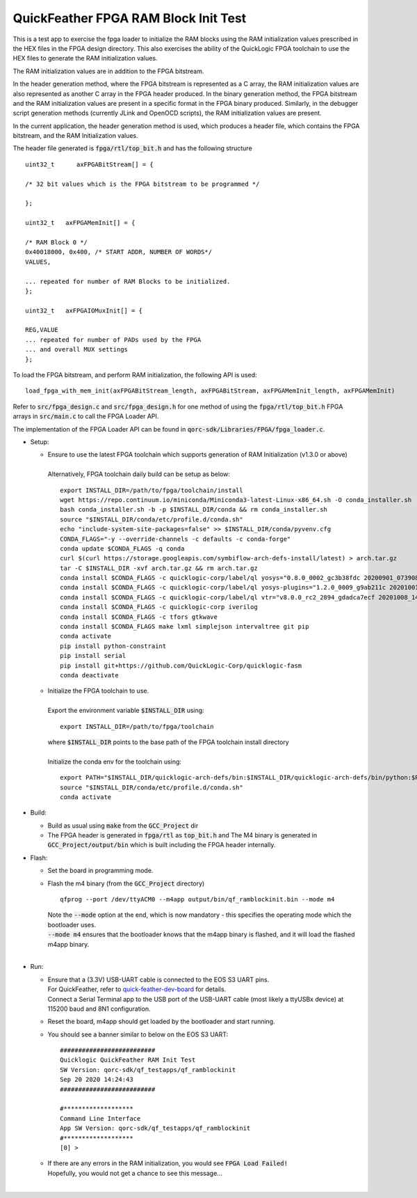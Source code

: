 QuickFeather FPGA RAM Block Init Test
=====================================

This is a test app to exercise the fpga loader to initialize the RAM blocks using the RAM initialization values prescribed in the HEX files in the FPGA design directory.
This also exercises the ability of the QuickLogic FPGA toolchain to use the HEX files to generate the RAM initialization values.

The RAM initialization values are in addition to the FPGA bitstream.

In the header generation method, where the FPGA bitstream is represented as a C array, the RAM initialization values are also represented as another C array in the FPGA header produced.
In the binary generation method, the FPGA bitstream and the RAM initialization values are present in a specific format in the FPGA binary produced.
Similarly, in the debugger script generation methods (currently JLink and OpenOCD scripts), the RAM initialization values are present.

In the current application, the header generation method is used, which produces a header file, which contains the FPGA bitstream, and the RAM Initialization values.

The header file generated is :code:`fpga/rtl/top_bit.h` and has the following structure

::

  uint32_t	axFPGABitStream[] = {

  /* 32 bit values which is the FPGA bitstream to be programmed */
  
  };
  
  uint32_t   axFPGAMemInit[] = {

  /* RAM Block 0 */
  0x40018000, 0x400, /* START ADDR, NUMBER OF WORDS*/
  VALUES,

  ... repeated for number of RAM Blocks to be initialized.
  };

  uint32_t   axFPGAIOMuxInit[] = {

  REG,VALUE
  ... repeated for number of PADs used by the FPGA
  ... and overall MUX settings
  };

To load the FPGA bitstream, and perform RAM initialization, the following API is used:

::

  load_fpga_with_mem_init(axFPGABitStream_length, axFPGABitStream, axFPGAMemInit_length, axFPGAMemInit)

Refer to :code:`src/fpga_design.c` and :code:`src/fpga_design.h` for one method of using the :code:`fpga/rtl/top_bit.h` FPGA arrays in :code:`src/main.c` to call the FPGA Loader API.

The implementation of the FPGA Loader API can be found in :code:`qorc-sdk/Libraries/FPGA/fpga_loader.c`.



- Setup:

  - | Ensure to use the latest FPGA toolchain which supports generation of RAM Initialization (v1.3.0 or above)
    |
    | Alternatively, FPGA toolchain daily build can be setup as below:

    ::
      
      export INSTALL_DIR=/path/to/fpga/toolchain/install
      wget https://repo.continuum.io/miniconda/Miniconda3-latest-Linux-x86_64.sh -O conda_installer.sh
      bash conda_installer.sh -b -p $INSTALL_DIR/conda && rm conda_installer.sh
      source "$INSTALL_DIR/conda/etc/profile.d/conda.sh"
      echo "include-system-site-packages=false" >> $INSTALL_DIR/conda/pyvenv.cfg
      CONDA_FLAGS="-y --override-channels -c defaults -c conda-forge"
      conda update $CONDA_FLAGS -q conda
      curl $(curl https://storage.googleapis.com/symbiflow-arch-defs-install/latest) > arch.tar.gz
      tar -C $INSTALL_DIR -xvf arch.tar.gz && rm arch.tar.gz
      conda install $CONDA_FLAGS -c quicklogic-corp/label/ql yosys="0.8.0_0002_gc3b38fdc 20200901_073908" python=3.7
      conda install $CONDA_FLAGS -c quicklogic-corp/label/ql yosys-plugins="1.2.0_0009_g9ab211c 20201001_121833"
      conda install $CONDA_FLAGS -c quicklogic-corp/label/ql vtr="v8.0.0_rc2_2894_gdadca7ecf 20201008_140004"
      conda install $CONDA_FLAGS -c quicklogic-corp iverilog
      conda install $CONDA_FLAGS -c tfors gtkwave
      conda install $CONDA_FLAGS make lxml simplejson intervaltree git pip
      conda activate
      pip install python-constraint
      pip install serial
      pip install git+https://github.com/QuickLogic-Corp/quicklogic-fasm
      conda deactivate
    
  - | Initialize the FPGA toolchain to use.
    |
    | Export the environment variable :code:`$INSTALL_DIR` using:
    
    ::
    
      export INSTALL_DIR=/path/to/fpga/toolchain
      
    | where :code:`$INSTALL_DIR` points to the base path of the FPGA toolchain install directory
    |
    | Initialize the conda env for the toolchain using:
    
    ::
    
     export PATH="$INSTALL_DIR/quicklogic-arch-defs/bin:$INSTALL_DIR/quicklogic-arch-defs/bin/python:$PATH"
     source "$INSTALL_DIR/conda/etc/profile.d/conda.sh"
     conda activate

- Build:

  - Build as usual using :code:`make` from the :code:`GCC_Project` dir

  - The FPGA header is generated in :code:`fpga/rtl` as :code:`top_bit.h` and The M4 binary is generated in :code:`GCC_Project/output/bin` which is built including the FPGA header internally.

- Flash:

  - Set the board in programming mode.

  - | Flash the m4 binary (from the :code:`GCC_Project` directory)
    
    ::

      qfprog --port /dev/ttyACM0 --m4app output/bin/qf_ramblockinit.bin --mode m4

    | Note the :code:`--mode` option at the end, which is now mandatory - this specifies the operating mode which the bootloader uses.
    | :code:`--mode m4` ensures that the bootloader knows that the m4app binary is flashed, and it will load the flashed m4app binary.
    |


- Run:

  - | Ensure that a (3.3V) USB-UART cable is connected to the EOS S3 UART pins.
    | For QuickFeather, refer to `quick-feather-dev-board <https://github.com/QuickLogic-Corp/quick-feather-dev-board#advanced>`_ for details.
    | Connect a Serial Terminal app to the USB port of the USB-UART cable (most likely a ttyUSBx device) at 115200 baud and 8N1 configuration.

  - Reset the board, m4app should get loaded by the bootloader and start running.

  - You should see a banner similar to below on the EOS S3 UART: 

    ::

      ##########################
      Quicklogic QuickFeather RAM Init Test
      SW Version: qorc-sdk/qf_testapps/qf_ramblockinit
      Sep 20 2020 14:24:43
      ##########################
    
      #*******************
      Command Line Interface
      App SW Version: qorc-sdk/qf_testapps/qf_ramblockinit
      #*******************
      [0] >


  - | If there are any errors in the RAM initialization, you would see :code:`FPGA Load Failed!`
    | Hopefully, you would not get a chance to see this message...
    |
